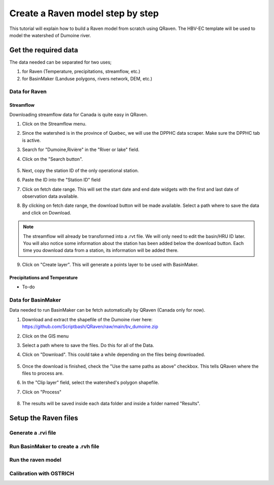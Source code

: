 =================================
Create a Raven model step by step
=================================

This tutorial will explain how to build a Raven model from scratch using QRaven.
The HBV-EC template will be used to model the watershed of Dumoine river.

Get the required data
=====================

The data needed can be separated for two uses;

1. for Raven (Temperature, precipitations, streamflow, etc.)
2. for BasinMaker (Landuse polygons, rivers network, DEM, etc.)

Data for Raven
--------------

Streamflow
^^^^^^^^^^
Downloading streamflow data for Canada is quite easy in QRaven. 

1. Click on the Streamflow menu.
2. Since the watershed is in the province of Quebec, we will use the DPPHC data scraper. Make sure the DPPHC tab is active.
3. Search for "Dumoine,Rivière" in the "River or lake" field.
4. Click on the "Search button".
    
    .. image:: ./images/tutorial/search_stream_station.png
        :width: 600

5. Next, copy the station ID of the only operational station.
6. Paste the ID into the "Station ID" field
7. Click on fetch date range. This will set the start date and end date widgets with the first and last date of observation data available.
8. By clicking on fetch date range, the download button will be made available. Select a path where to save the data and click on Download.
    
    .. image:: ./images/tutorial/fetch_daterange.png
        :width: 600

.. note:: 
    The streamflow will already be transformed into a .rvt file. We will only need to edit the basin/HRU ID later.
    You will also notice some information about the station has been added below the download button. Each time you download data from a station, its information will be added there.

9. Click on "Create layer". This will generate a points layer to be used with BasinMaker.
    
    .. image:: ./images/tutorial/create_points_layer.png
        :width: 600

Precipitations and Temperature
^^^^^^^^^^^^^^^^^^^^^^^^^^^^^^
* To-do

Data for BasinMaker
-------------------
Data needed to run BasinMaker can be fetch automatically by QRaven (Canada only for now).

1. Download and extract the shapefile of the Dumoine river here: `https://github.com/Scriptbash/QRaven/raw/main/bv_dumoine.zip <https://github.com/Scriptbash/QRaven/raw/main/bv_dumoine.zip>`_
2. Click on the GIS menu
3. Select a path where to save the files. Do this for all of the Data.
4. Click on "Download". This could take a while depending on the files being downloaded.
    
    .. image:: ./images/tutorial/download_gis_data.png
            :width: 600

5. Once the download is finished, check the "Use the same paths as above" checkbox. This tells QRaven where the files to process are.
6. In the "Clip layer" field, select the watershed's polygon shapefile.
7. Click on "Process"
    
    .. image:: ./images/tutorial/gis_data_process.png
            :width: 600

8. The results will be saved inside each data folder and inside a folder named "Results".

Setup the Raven files
=====================

Generate a .rvi file
--------------------

Run BasinMaker to create a .rvh file
------------------------------------

Run the raven model
-------------------

Calibration with OSTRICH
------------------------
